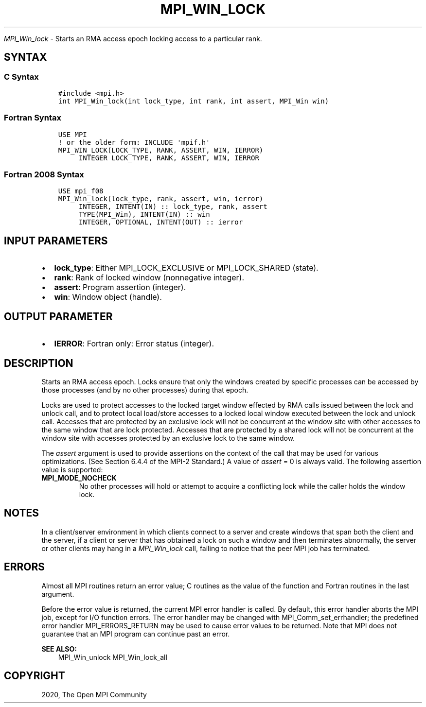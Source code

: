 .\" Man page generated from reStructuredText.
.
.TH "MPI_WIN_LOCK" "3" "Jan 11, 2022" "" "Open MPI"
.
.nr rst2man-indent-level 0
.
.de1 rstReportMargin
\\$1 \\n[an-margin]
level \\n[rst2man-indent-level]
level margin: \\n[rst2man-indent\\n[rst2man-indent-level]]
-
\\n[rst2man-indent0]
\\n[rst2man-indent1]
\\n[rst2man-indent2]
..
.de1 INDENT
.\" .rstReportMargin pre:
. RS \\$1
. nr rst2man-indent\\n[rst2man-indent-level] \\n[an-margin]
. nr rst2man-indent-level +1
.\" .rstReportMargin post:
..
.de UNINDENT
. RE
.\" indent \\n[an-margin]
.\" old: \\n[rst2man-indent\\n[rst2man-indent-level]]
.nr rst2man-indent-level -1
.\" new: \\n[rst2man-indent\\n[rst2man-indent-level]]
.in \\n[rst2man-indent\\n[rst2man-indent-level]]u
..
.sp
\fI\%MPI_Win_lock\fP \- Starts an RMA access epoch locking access to a
particular rank.
.SH SYNTAX
.SS C Syntax
.INDENT 0.0
.INDENT 3.5
.sp
.nf
.ft C
#include <mpi.h>
int MPI_Win_lock(int lock_type, int rank, int assert, MPI_Win win)
.ft P
.fi
.UNINDENT
.UNINDENT
.SS Fortran Syntax
.INDENT 0.0
.INDENT 3.5
.sp
.nf
.ft C
USE MPI
! or the older form: INCLUDE \(aqmpif.h\(aq
MPI_WIN_LOCK(LOCK_TYPE, RANK, ASSERT, WIN, IERROR)
     INTEGER LOCK_TYPE, RANK, ASSERT, WIN, IERROR
.ft P
.fi
.UNINDENT
.UNINDENT
.SS Fortran 2008 Syntax
.INDENT 0.0
.INDENT 3.5
.sp
.nf
.ft C
USE mpi_f08
MPI_Win_lock(lock_type, rank, assert, win, ierror)
     INTEGER, INTENT(IN) :: lock_type, rank, assert
     TYPE(MPI_Win), INTENT(IN) :: win
     INTEGER, OPTIONAL, INTENT(OUT) :: ierror
.ft P
.fi
.UNINDENT
.UNINDENT
.SH INPUT PARAMETERS
.INDENT 0.0
.IP \(bu 2
\fBlock_type\fP: Either MPI_LOCK_EXCLUSIVE or MPI_LOCK_SHARED (state).
.IP \(bu 2
\fBrank\fP: Rank of locked window (nonnegative integer).
.IP \(bu 2
\fBassert\fP: Program assertion (integer).
.IP \(bu 2
\fBwin\fP: Window object (handle).
.UNINDENT
.SH OUTPUT PARAMETER
.INDENT 0.0
.IP \(bu 2
\fBIERROR\fP: Fortran only: Error status (integer).
.UNINDENT
.SH DESCRIPTION
.sp
Starts an RMA access epoch. Locks ensure that only the windows created
by specific processes can be accessed by those processes (and by no
other processes) during that epoch.
.sp
Locks are used to protect accesses to the locked target window effected
by RMA calls issued between the lock and unlock call, and to protect
local load/store accesses to a locked local window executed between the
lock and unlock call. Accesses that are protected by an exclusive lock
will not be concurrent at the window site with other accesses to the
same window that are lock protected. Accesses that are protected by a
shared lock will not be concurrent at the window site with accesses
protected by an exclusive lock to the same window.
.sp
The \fIassert\fP argument is used to provide assertions on the context of
the call that may be used for various optimizations. (See Section 6.4.4
of the MPI\-2 Standard.) A value of \fIassert\fP = 0 is always valid. The
following assertion value is supported:
.INDENT 0.0
.TP
.B MPI_MODE_NOCHECK
No other processes will hold or attempt to acquire a conflicting lock
while the caller holds the window lock.
.UNINDENT
.SH NOTES
.sp
In a client/server environment in which clients connect to a server and
create windows that span both the client and the server, if a client or
server that has obtained a lock on such a window and then terminates
abnormally, the server or other clients may hang in a \fI\%MPI_Win_lock\fP call,
failing to notice that the peer MPI job has terminated.
.SH ERRORS
.sp
Almost all MPI routines return an error value; C routines as the value
of the function and Fortran routines in the last argument.
.sp
Before the error value is returned, the current MPI error handler is
called. By default, this error handler aborts the MPI job, except for
I/O function errors. The error handler may be changed with
MPI_Comm_set_errhandler; the predefined error handler MPI_ERRORS_RETURN
may be used to cause error values to be returned. Note that MPI does not
guarantee that an MPI program can continue past an error.
.sp
\fBSEE ALSO:\fP
.INDENT 0.0
.INDENT 3.5
.nf
MPI_Win_unlock MPI_Win_lock_all
.fi
.sp
.UNINDENT
.UNINDENT
.SH COPYRIGHT
2020, The Open MPI Community
.\" Generated by docutils manpage writer.
.
